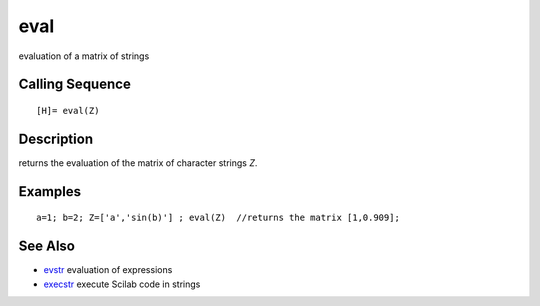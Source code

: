 


eval
====

evaluation of a matrix of strings



Calling Sequence
~~~~~~~~~~~~~~~~


::

    [H]= eval(Z)




Description
~~~~~~~~~~~

returns the evaluation of the matrix of character strings `Z`.



Examples
~~~~~~~~


::

    a=1; b=2; Z=['a','sin(b)'] ; eval(Z)  //returns the matrix [1,0.909];




See Also
~~~~~~~~


+ `evstr`_ evaluation of expressions
+ `execstr`_ execute Scilab code in strings


.. _evstr: evstr.html
.. _execstr: execstr.html


